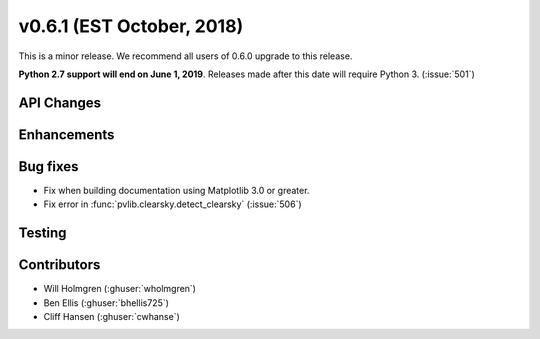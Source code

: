 .. _whatsnew_0601:

v0.6.1 (EST October, 2018)
--------------------------

This is a minor release. We recommend all users of 0.6.0 upgrade to this
release.

**Python 2.7 support will end on June 1, 2019**. Releases made after this
date will require Python 3. (:issue:`501`)


API Changes
~~~~~~~~~~~


Enhancements
~~~~~~~~~~~~


Bug fixes
~~~~~~~~~
* Fix when building documentation using Matplotlib 3.0 or greater.
* Fix error in :func:`pvlib.clearsky.detect_clearsky` (:issue:`506`)


Testing
~~~~~~~


Contributors
~~~~~~~~~~~~
* Will Holmgren (:ghuser:`wholmgren`)
* Ben Ellis (:ghuser:`bhellis725`)
* Cliff Hansen (:ghuser:`cwhanse`)
